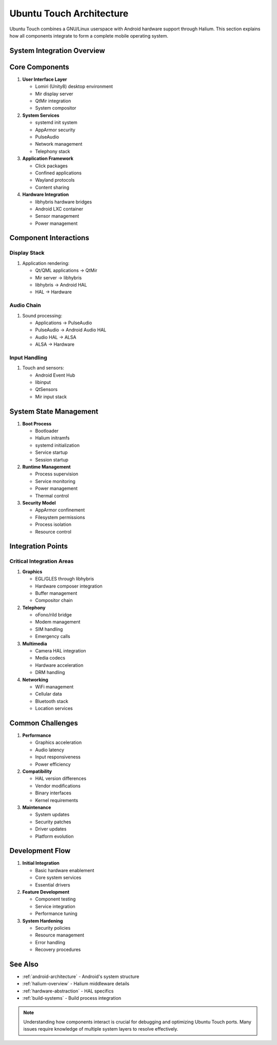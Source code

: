 .. _ubuntu-touch-architecture:

Ubuntu Touch Architecture
=========================

Ubuntu Touch combines a GNU/Linux userspace with Android hardware support through Halium. This section explains how all components integrate to form a complete mobile operating system.

System Integration Overview
---------------------------

.. mermaid::

   graph TB
      subgraph "Ubuntu Touch Userspace"
         A[Lomiri UI]
         B[Ubuntu Core Services]
         C[Applications]
      end
      
      subgraph "Halium Layer"
         D[libhybris]
         E[Android LXC Container]
      end
      
      subgraph "Android HAL"
         F[Hardware Services]
         G[Vendor Blobs]
         H[Device Drivers]
      end
      
      A --> B
      B --> D
      C --> B
      D --> E
      E --> F
      F --> G
      G --> H

Core Components
---------------

1. **User Interface Layer**

   * Lomiri (Unity8) desktop environment
   * Mir display server
   * QtMir integration
   * System compositor

2. **System Services**

   * systemd init system
   * AppArmor security
   * PulseAudio
   * Network management
   * Telephony stack

3. **Application Framework**

   * Click packages
   * Confined applications
   * Wayland protocols
   * Content sharing

4. **Hardware Integration**

   * libhybris hardware bridges
   * Android LXC container
   * Sensor management
   * Power management

Component Interactions
----------------------

Display Stack
^^^^^^^^^^^^^
1. Application rendering:

   * Qt/QML applications → QtMir
   * Mir server → libhybris
   * libhybris → Android HAL
   * HAL → Hardware

Audio Chain
^^^^^^^^^^^
1. Sound processing:

   * Applications → PulseAudio
   * PulseAudio → Android Audio HAL
   * Audio HAL → ALSA
   * ALSA → Hardware

Input Handling
^^^^^^^^^^^^^^
1. Touch and sensors:

   * Android Event Hub
   * libinput
   * QtSensors
   * Mir input stack

System State Management
-----------------------

1. **Boot Process**

   * Bootloader
   * Halium initramfs
   * systemd initialization
   * Service startup
   * Session startup

2. **Runtime Management**

   * Process supervision
   * Service monitoring
   * Power management
   * Thermal control

3. **Security Model**

   * AppArmor confinement
   * Filesystem permissions
   * Process isolation
   * Resource control

Integration Points
------------------

Critical Integration Areas
^^^^^^^^^^^^^^^^^^^^^^^^^^

1. **Graphics**

   * EGL/GLES through libhybris
   * Hardware composer integration
   * Buffer management
   * Compositor chain

2. **Telephony**

   * oFono/rild bridge
   * Modem management
   * SIM handling
   * Emergency calls

3. **Multimedia**

   * Camera HAL integration
   * Media codecs
   * Hardware acceleration
   * DRM handling

4. **Networking**

   * WiFi management
   * Cellular data
   * Bluetooth stack
   * Location services

Common Challenges
-----------------

1. **Performance**

   * Graphics acceleration
   * Audio latency
   * Input responsiveness
   * Power efficiency

2. **Compatibility**

   * HAL version differences
   * Vendor modifications
   * Binary interfaces
   * Kernel requirements

3. **Maintenance**

   * System updates
   * Security patches
   * Driver updates
   * Platform evolution

Development Flow
----------------

1. **Initial Integration**

   * Basic hardware enablement
   * Core system services
   * Essential drivers

2. **Feature Development**

   * Component testing
   * Service integration
   * Performance tuning

3. **System Hardening**

   * Security policies
   * Resource management
   * Error handling
   * Recovery procedures

See Also
--------
* :ref:`android-architecture` - Android's system structure
* :ref:`halium-overview` - Halium middleware details
* :ref:`hardware-abstraction` - HAL specifics
* :ref:`build-systems` - Build process integration

.. note::
    Understanding how components interact is crucial for debugging and optimizing Ubuntu Touch ports. Many issues require knowledge of multiple system layers to resolve effectively.